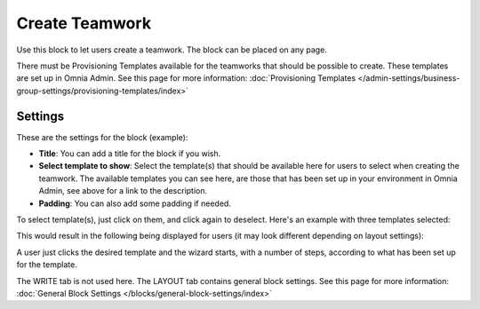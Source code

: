 Create Teamwork
==================

Use this block to let users create a teamwork. The block can be placed on any page. 

There must be Provisioning Templates available for the teamworks that should be possible to create. These templates are set up in Omnia Admin. See this page for more information: :doc:`Provisioning Templates </admin-settings/business-group-settings/provisioning-templates/index>`

Settings
*********
These are the settings for the block (example):

.. image:: create-teamwork-settings-new2.png

+ **Title**: You can add a title for the block if you wish.
+ **Select template to show**: Select the template(s) that should be available here for users to select when creating the teamwork. The available templates you can see here, are those that has been set up in your environment in Omnia Admin, see above for a link to the description.
+ **Padding**: You can also add some padding if needed.

To select template(s), just click on them, and click again to deselect. Here's an example with three templates selected:

.. image:: create-teamwork-selected-new2.png

This would result in the following being displayed for users (it may look different depending on layout settings):

.. image:: create-teamwork-selected-example-new.png

A user just clicks the desired template and the wizard starts, with a number of steps, according to what has been set up for the template.



The WRITE tab is not used here. The LAYOUT tab contains general block settings. See this page for more information: :doc:`General Block Settings </blocks/general-block-settings/index>`



